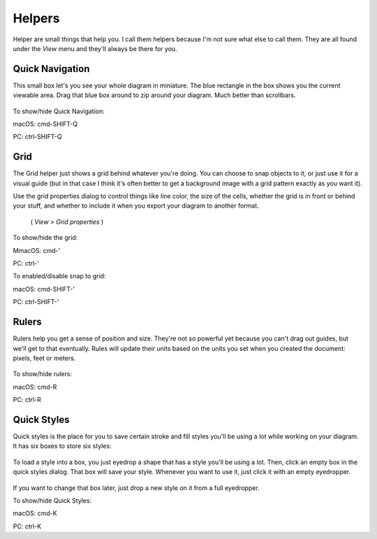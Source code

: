 Helpers
========================
Helper are small things that help you. I call them helpers because I'm not sure what else to call them.
They are all found under the *View* menu and they'll always be there for you.

Quick Navigation
--------------------
This small box let's you see your whole diagram in miniature. The blue rectangle in the box shows you the current
viewable area. Drag that blue box around to zip around your diagram. Much better than scrollbars.

.. figure:: /_static/images/quick-nav-example.png

To show/hide Quick Navigation:

macOS:      cmd-SHIFT-Q

PC:     ctrl-SHIFT-Q


Grid
--------------------

The Grid helper just shows a grid behind whatever you're doing. You can choose to snap
objects to it, or just use it for a visual guide (but in that case I think it's often better to get a background image
with a grid pattern exactly as you want it).

Use the grid properties dialog to control things like line color, the size of the cells, whether
the grid is in front or behind your stuff, and whether to include it when you export your diagram to another format.
 ( *View* > *Grid properties* )

.. figure:: /_static/images/grid-properties-dialog.png

To show/hide the grid:

MmacOS:     cmd-'

PC:     ctrl-'

To enabled/disable snap to grid:

macOS:     cmd-SHIFT-'

PC:     ctrl-SHIFT-'


Rulers
---------------------

Rulers help you get a sense of position and size. They're not so powerful yet because you can't drag out guides, but we'll get to that eventually.
Rules will update their units based on the units you set when you created the document: pixels, feet or meters.


.. figure:: /_static/images/ruler-example.png

To show/hide rulers:

macOS:     cmd-R

PC:     ctrl-R


Quick Styles
---------------------

Quick styles is the place for you to save certain stroke and fill styles you'll be using a lot while working on your diagram.
It has six boxes to store six styles:

.. figure:: /_static/images/quick-styles.png

To load a style into a box, you just eyedrop a shape that has a style you'll be using a lot. Then, click an
empty box in the quick styles dialog. That box will save your style. Whenever you want to use it,
just click it with an empty eyedropper.

.. figure:: /_static/images/quick-styles-example.png

If you want to change that box later, just drop a new style on it from a full eyedropper.

To show/hide Quick Styles:

macOS:     cmd-K

PC:     ctrl-K